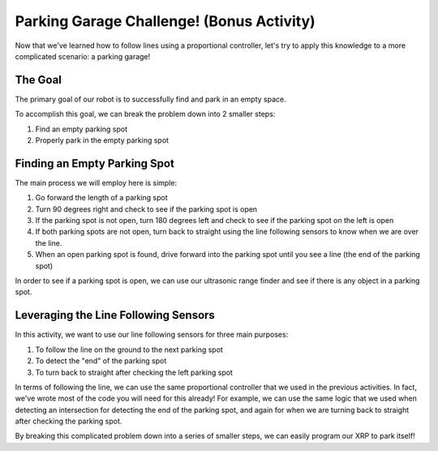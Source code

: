 Parking Garage Challenge! (Bonus Activity)
===========================================

Now that we've learned how to follow lines using a proportional controller, let's try to apply this knowledge to a more complicated scenario: a parking garage!

The Goal
~~~~~~~~

The primary goal of our robot is to successfully find and park in an empty space. 

To accomplish this goal, we can break the problem down into 2 smaller steps: 

1. Find an empty parking spot
2. Properly park in the empty parking spot

Finding an Empty Parking Spot
~~~~~~~~~~~~~~~~~~~~~~~~~~~~~

The main process we will employ here is simple: 

1.  Go forward the length of a parking spot 
2.  Turn 90 degrees right and check to see if the parking spot is open
3.  If the parking spot is not open, turn 180 degrees left and check to see if the parking spot on the left is open
4.  If both parking spots are not open, turn back to straight using the line following sensors to know when we are over the line.
5.  When an open parking spot is found, drive forward into the parking spot until you see a line (the end of the parking spot)

In order to see if a parking spot is open, we can use our ultrasonic range finder and see if there is any object in a parking spot. 

Leveraging the Line Following Sensors
~~~~~~~~~~~~~~~~~~~~~~~~~~~~~~~~~~~~~

In this activity, we want to use our line following sensors for three main purposes:

1.  To follow the line on the ground to the next parking spot
2.  To detect the "end" of the parking spot
3.  To turn back to straight after checking the left parking spot

In terms of following the line, we can use the same proportional controller that we used in the previous activities. 
In fact, we've wrote most of the code you will need for this already! 
For example, we can use the same logic that we used when detecting an intersection for detecting the end of the parking spot,
and again for when we are turning back to straight after checking the parking spot.

By breaking this complicated problem down into a series of smaller steps, we can easily program our XRP to park itself!

.. .. error:: 

..     TODO a graphic would be super useful throughout this section

..     also include code and a video of the robot parking itself
